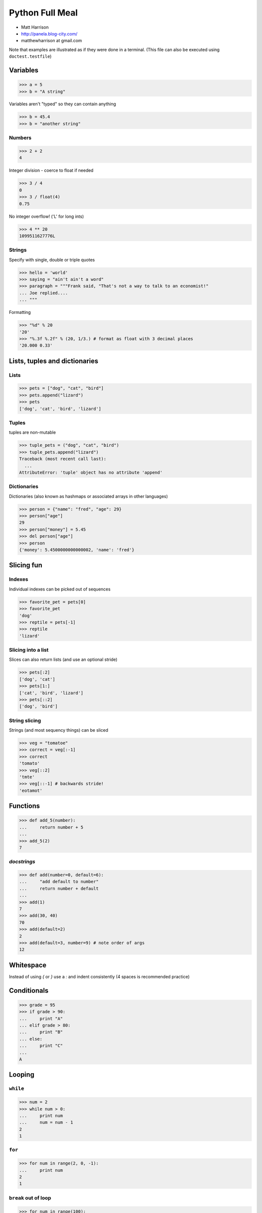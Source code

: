 ======================
Python Full Meal
======================

* Matt Harrison
* http://panela.blog-city.com/
* matthewharrison at gmail.com

Note that examples are illustrated as if they were done in a terminal.
(This file can also be executed using ``doctest.testfile``)


Variables
==========

>>> a = 5
>>> b = "A string"

Variables aren't "typed" so they can contain anything

>>> b = 45.4
>>> b = "another string"

Numbers
-------

>>> 2 + 2
4

Integer division - coerce to float if needed

>>> 3 / 4
0
>>> 3 / float(4)
0.75

No integer overflow!  ('L' for long ints)

>>> 4 ** 20
1099511627776L

Strings
-------

Specify with single, double or triple quotes

>>> hello = 'world'
>>> saying = "ain't ain't a word"
>>> paragraph = """Frank said, "That's not a way to talk to an economist!"
... Joe replied.... 
... """

Formatting

>>> "%d" % 20
'20'
>>> "%.3f %.2f" % (20, 1/3.) # format as float with 3 decimal places
'20.000 0.33'

Lists, tuples and dictionaries
===============================

Lists
------------------------------

>>> pets = ["dog", "cat", "bird"]
>>> pets.append("lizard")
>>> pets
['dog', 'cat', 'bird', 'lizard']

Tuples
-------

tuples are non-mutable

>>> tuple_pets = ("dog", "cat", "bird")
>>> tuple_pets.append("lizard")
Traceback (most recent call last):
  ...
AttributeError: 'tuple' object has no attribute 'append'

Dictionaries
-------------

Dictionaries (also known as hashmaps or associated arrays in other
languages)

>>> person = {"name": "fred", "age": 29} 
>>> person["age"]
29
>>> person["money"] = 5.45 
>>> del person["age"] 
>>> person
{'money': 5.4500000000000002, 'name': 'fred'}

Slicing fun
============

Indexes
--------

Individual indexes can be picked out of sequences

>>> favorite_pet = pets[0]
>>> favorite_pet
'dog'
>>> reptile = pets[-1]
>>> reptile
'lizard'

Slicing into a list
--------------------

Slices can also return lists (and use an optional stride)

>>> pets[:2]
['dog', 'cat']
>>> pets[1:]
['cat', 'bird', 'lizard']
>>> pets[::2]
['dog', 'bird']

String slicing
---------------
Strings (and most sequency things) can be sliced

>>> veg = "tomatoe"
>>> correct = veg[:-1]
>>> correct
'tomato'
>>> veg[::2]
'tmte'
>>> veg[::-1] # backwards stride!
'eotamot'

Functions
==========

>>> def add_5(number):
...     return number + 5
...
>>> add_5(2)
7

*docstrings*
--------------

>>> def add(number=0, default=6):
...     "add default to number"
...     return number + default
...
>>> add(1)
7
>>> add(30, 40)
70
>>> add(default=2)
2
>>> add(default=3, number=9) # note order of args
12

Whitespace
============

Instead of using `{` or `}` use a `:` and indent consistently (4
spaces is recommended practice)

Conditionals
==============

>>> grade = 95
>>> if grade > 90:
...     print "A"
... elif grade > 80:
...     print "B"
... else:
...     print "C"
...
A

Looping
========

``while``
----------

>>> num = 2
>>> while num > 0:
...     print num
...     num = num - 1
2
1

``for``
--------

>>> for num in range(2, 0, -1):
...     print num
2
1

``break`` out of loop
-------------------------

>>> for num in range(100):
...     print num
...     if num == 1:
...         break
0
1

``continue``
---------------

Can ``continue`` to next item in loop iteration

>>> for num in range(10):
...     if num % 2 == 0:
...         continue
...     print num
1
3
5
7
9

Importing Libraries
===================

>>> import math
>>> math.sin(1)
0.8414709848078965

Can also rename imports using ``as``

>>> import math as math_lib
>>> math_lib.sin(1)
0.8414709848078965

Can also import certain parts of libraries

>>> from math import sin
>>> sin(1)
0.8414709848078965

File Input/Output
==================

(Importing `tempfile` to create temporary files)

>>> import tempfile

File output
-----------

>>> filename = tempfile.mktemp()
>>> fout = open(filename, 'w')
>>> fout.write("foo\n")
>>> fout.write("bar\n")
>>> fout.close()

File input
----------

>>> fin = open(filename)
>>> lines = fin.readlines()
>>> fin.close()
>>> lines
['foo\n', 'bar\n']

(Delete temp file)

>>> import os
>>> os.remove(filename)

Classes
=========

>>> class Animal(object):
...     def __init__(self, name):
...         self.name = name
...
...     def talk(self):
...         print "Generic growl"
...
>>> animal = Animal("thing")
>>> animal.talk()
Generic growl

`__init__` is a constructor.

>>> class Cat(Animal):
...     def talk(self):
...         "Speak in cat talk"
...         print "%s say's 'Meow!'" % (self.name)

>>> cat = Cat("Groucho")
>>> cat.talk()
Groucho say's 'Meow!'

Exceptions
=============

Raising Exceptions
------------------

By default the ``exceptions`` module is loaded into the
``__builtins__`` namespace (see ``dir(__builtins__)``).

>>> def add_2(value):
...    if not isinstance(value, (int, float)):
...        raise TypeError("%s should be an int or float" % str(value))
...    return value + 2

>>> add_2("foo")
Traceback (most recent call last):
...
TypeError: foo should be an int or float

Catching Exceptions
-------------------

>>> try:
...     [1, 2].remove(3)
... except ValueError, e:
...     print "Removing bad number"
... except Exception, e:
...     print "Generic Error" # example to show exception chaining
...     # since the previous exception was caught, this does nothing
... else:
...     # no exceptions
...     print "ELSE"
... finally:
...     # always executes (after else), so you can cleanup
...     print "DONE"
Removing bad number
DONE




Functional Programming
======================

``lambda``
----------

Create simple functions


  >>> def mul(a, b):
  ...     return a * b
  >>> mul_2 = lambda a, b: a*b
  >>> mul_2(4, 5) == mul(4,5)
  True

``map``
-------

Apply a function to items of a sequence
  
    >>> map(str, range(3))
    ['0', '1', '2']
  
``reduce``
----------

Apply a function to pairs of the sequence

    >>> import operator
    >>> reduce(operator.mul, [1,2,3,4])
    24 # ((1 * 2) * 3) * 4
  
``filter``
----------

Return a sequence items for which ``function(item)`` is ``True``
  
    >>> filter(lambda x:x >= 0, [0, -1, 3, 4, -2])
    [0, 3, 4]

Notes about "functional" programming in *Python*
------------------------------------------------

  * ``sum`` or ``for`` loop can replace ``reduce``
  * List comprehensions replace ``map`` and ``filter``


``*args`` and ``**kw`` 
--------------------------

    >>> def param_func(a, b='b', *args, **kw):
    ...     print [x for x in [a, b, args, kw]] 
    >>> param_func(2, 'c', 'd', 'e,')
    [2, 'c', ('d', 'e,'), {}]
    >>> args = ('f', 'g')
    >>> param_func(3, args)
    [3, ('f', 'g'), (), {}]
    >>> param_func(4, *args) # tricksey!
    [4, 'f', ('g',), {}]
    >>> param_func(*args) # tricksey!
    ['f', 'g', (), {}]
    >>> param_func(5, 'x', *args)
    [5, 'x', ('f', 'g'), {}]
    >>> param_func(6, **{'foo':'bar'})
    [6, 'b', (), {'foo': 'bar'}]


Decorator Template
------------------

    >>> def decorator(func_to_decorate):
    ...     # update wrapper.__doc__ and .func_name
    ...     # or @functools.wraps(wrapper)
    ...     def wrapper(*args, **kw):
    ...         # do something before invocation
    ...         result = func_to_decorate(*args, **kw)
    ...         # do something after
    ...         return result
    ...     return wrapper


Parameterized decorators (need 2 closures)
---------------------------------------------

    >>> def limit(length):
    ...     def decorator(function):
    ...         def wrapper(*args, **kw):
    ...             result = function(*args, **kw)
    ...             result = result[:length]
    ...             return result
    ...         return wrapper
    ...     return decorator

    >>> @limit(5) # notice parens
    ... def echo(foo): return foo

    >>> echo('123456')
    '12345'

Class instances as decorators
-----------------------------


    >>> class Decorator(object):
    ...     # in __init__ set up state
    ...     def __call__(self, function):
    ...         def wrapper(*args, **kw):
    ...             # do something before invocation
    ...             result = self.function(*args, **kw)
    ...             # do something after
    ...             return result
    ...         return wrapper

    >>> decorator = Decorator()
    >>> @decorator
    ... def nothing(): pass

List Comprehension
===================

    >>> results = [ 2*x for x in seq \
    ...            if x >= 0 ]

Shorthand for accumulation:

    >>> results = []
    >>> for x in seq:
    ...     if x >= 0:
    ...         results.append(2*x)Can be nested

Nested List Comprehensions
--------------------------

     >>> nested = [ (x, y) for x in xrange(3) \
     ...           for y in xrange(4) ]
     >>> nested
     [(0, 0), (0, 1), (0, 2), (0, 3), (1, 0), (1, 1), (1, 2), (1, 3), (2, 0), (2, 1), (2, 2), (2, 3)]

Same as:


    >>> nested = []
    >>> for x in xrange(3):
    ...     for y in xrange(4):
    ...         nested.append((x,y))

Iteration Protocol
==================

    >>> sequence = [ 'foo', 'bar']
    >>> seq_iter = iter(sequence)  
    >>> seq_iter.next()
    'foo'
    >>> seq_iter.next()
    'bar'
    >>> seq_iter.next()
    Traceback (most recent call last):
      ...
    StopIteration

Making instances iterable
--------------------------

    >>> class Iter(object):
    ...     def __iter__(self):
    ...         return self
    ...     def next(self):
    ...         # return next item

Generators
===========

Functions with ``yield`` remember state and return to it when
iterating over them


    >>> def gen_range(end):
    ...     cur = 0
    ...     while cur < end:
    ...         yield cur
    ...         # returns here next time
    ...         cur += 1 

    >>> print [x for x in gen_range(2)]
    [0, 1]

Making instances generate
--------------------------

     >>> class Generate(object):
     ...     def __iter__(self):
     ...         # returns a generator
     ...         return self.next() 
     ...     def next(self):
     ...         # logic
     ...         yield result

Generator expressions
------------------------

Like list comprehensions.  Except results are generated on the fly.
Use ``(`` and ``)`` instead of ``[`` and ``]`` (or omit if expecting a
sequence)

  
    >>> [x*x for x in xrange(5)]
    [0, 1, 4, 9, 16]

    >>> (x*x for x in xrange(5)) # doctest: +ELLIPSIS,
    <generator object <genexpr> at ...>
    >>> list(x*x for x in xrange(5))
    [0, 1, 4, 9, 16]


Scripts
========

Instead of having globally executed code create `main` function and
invoke it like this

>>> def main(arguments):
...     # do logic here
...     # return exit code
>>> if __name__ == "__main__":
...     sys.exit(main(sys.argv))

Getting Help
=============

``dir`` and ``help`` or ``.__doc__`` are your friends

>>> dir("") # doctest: +NORMALIZE_WHITESPACE 
['__add__', '__class__', '__contains__', '__delattr__', '__doc__',
'__eq__', '__ge__', '__getattribute__', '__getitem__',
'__getnewargs__', '__getslice__', '__gt__', '__hash__', '__init__',
'__le__', '__len__', '__lt__', '__mod__', '__mul__', '__ne__',
'__new__', '__reduce__', '__reduce_ex__', '__repr__', '__rmod__',
'__rmul__', '__setattr__', '__str__', 'capitalize', 'center', 'count',
'decode', 'encode', 'endswith', 'expandtabs', 'find', 'index',
'isalnum', 'isalpha', 'isdigit', 'islower', 'isspace', 'istitle',
'isupper', 'join', 'ljust', 'lower', 'lstrip', 'partition', 'replace',
'rfind', 'rindex', 'rjust', 'rpartition', 'rsplit', 'rstrip', 'split',
'splitlines', 'startswith', 'strip', 'swapcase', 'title', 'translate',
'upper', 'zfill']

>>> help("".split)  # shows "".split.__doc__
Help on built-in function split:
<BLANKLINE>
split(...)
    S.split([sep [,maxsplit]]) -> list of strings
<BLANKLINE>
    Return a list of the words in the string S, using sep as the
    delimiter string.  If maxsplit is given, at most maxsplit
    splits are done. If sep is not specified or is None, any
    whitespace string is a separator.
<BLANKLINE>

Debugging
===========

``gdb``like debugging is available

>>> import pdb
>>> #pdb.set_trace() #commented out for doctest to run
